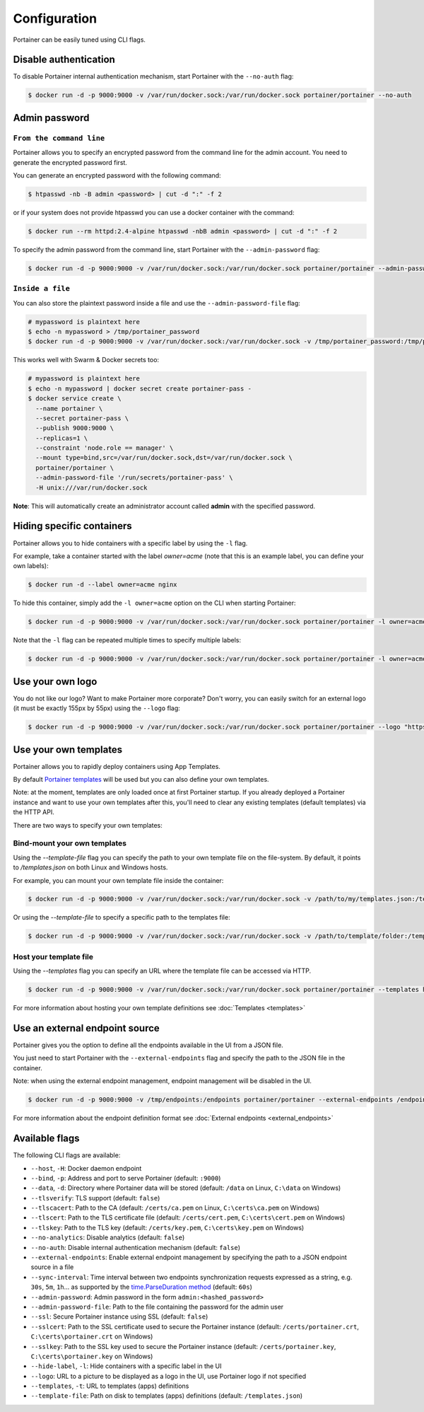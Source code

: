 =============
Configuration
=============

Portainer can be easily tuned using CLI flags.

Disable authentication
======================

To disable Portainer internal authentication mechanism, start Portainer with the ``--no-auth`` flag:

.. code-block:: bash

  $ docker run -d -p 9000:9000 -v /var/run/docker.sock:/var/run/docker.sock portainer/portainer --no-auth

Admin password
==============

``From the command line``
-------------------------

Portainer allows you to specify an encrypted password from the command line for the admin account. You need to generate the encrypted password first.

You can generate an encrypted password with the following command:

.. code-block:: bash

  $ htpasswd -nb -B admin <password> | cut -d ":" -f 2

or if your system does not provide htpasswd you can use a docker container with the command:

.. code-block:: bash

  $ docker run --rm httpd:2.4-alpine htpasswd -nbB admin <password> | cut -d ":" -f 2

To specify the admin password from the command line, start Portainer with the ``--admin-password`` flag:

.. code-block:: bash

  $ docker run -d -p 9000:9000 -v /var/run/docker.sock:/var/run/docker.sock portainer/portainer --admin-password '$2y$05$qFHAlNAH0A.6oCDe1/4W.ueCWC/iTfBMXIHBI97QYfMWlMCJ7N.a6'

``Inside a file``
-----------------

You can also store the plaintext password inside a file and use the ``--admin-password-file`` flag:

.. code-block:: bash

  # mypassword is plaintext here
  $ echo -n mypassword > /tmp/portainer_password
  $ docker run -d -p 9000:9000 -v /var/run/docker.sock:/var/run/docker.sock -v /tmp/portainer_password:/tmp/portainer_password portainer/portainer --admin-password-file /tmp/portainer_password

This works well with Swarm & Docker secrets too:

.. code-block:: bash

  # mypassword is plaintext here
  $ echo -n mypassword | docker secret create portainer-pass -
  $ docker service create \
    --name portainer \
    --secret portainer-pass \
    --publish 9000:9000 \
    --replicas=1 \
    --constraint 'node.role == manager' \
    --mount type=bind,src=/var/run/docker.sock,dst=/var/run/docker.sock \
    portainer/portainer \
    --admin-password-file '/run/secrets/portainer-pass' \
    -H unix:///var/run/docker.sock

**Note**: This will automatically create an administrator account called **admin** with the specified password.

Hiding specific containers
==========================

Portainer allows you to hide containers with a specific label by using the ``-l`` flag.

For example, take a container started with the label *owner=acme* (note that this is an example label, you can define your own labels):

.. code-block:: bash

  $ docker run -d --label owner=acme nginx

To hide this container, simply add the ``-l owner=acme`` option on the CLI when starting Portainer:

.. code-block:: bash

  $ docker run -d -p 9000:9000 -v /var/run/docker.sock:/var/run/docker.sock portainer/portainer -l owner=acme

Note that the ``-l`` flag can be repeated multiple times to specify multiple labels:

.. code-block:: bash

  $ docker run -d -p 9000:9000 -v /var/run/docker.sock:/var/run/docker.sock portainer/portainer -l owner=acme -l service=secret

Use your own logo
=================

You do not like our logo? Want to make Portainer more corporate? Don't worry, you can easily switch for an external logo (it must be exactly 155px by 55px) using the ``--logo`` flag:

.. code-block:: bash

  $ docker run -d -p 9000:9000 -v /var/run/docker.sock:/var/run/docker.sock portainer/portainer --logo "https://www.docker.com/sites/all/themes/docker/assets/images/brand-full.svg"

Use your own templates
======================

Portainer allows you to rapidly deploy containers using App Templates.

By default `Portainer templates <https://raw.githubusercontent.com/portainer/portainer/master/templates.json>`_ will be used but you can also define your own templates.

Note: at the moment, templates are only loaded once at first Portainer startup. If you already deployed a Portainer instance and want to use your own templates after this,
you'll need to clear any existing templates (default templates) via the HTTP API.

There are two ways to specify your own templates:

Bind-mount your own templates
-----------------------------

Using the `--template-file` flag you can specify the path to your own template file on the file-system. By default, it points to `/templates.json` on both Linux and Windows hosts.

For example, you can mount your own template file inside the container:

.. code-block:: bash

  $ docker run -d -p 9000:9000 -v /var/run/docker.sock:/var/run/docker.sock -v /path/to/my/templates.json:/templates.json portainer/portainer


Or using the `--template-file` to specify a specific path to the templates file:

.. code-block:: bash

  $ docker run -d -p 9000:9000 -v /var/run/docker.sock:/var/run/docker.sock -v /path/to/template/folder:/templates portainer/portainer --template-file /templates/templates.json


Host your template file
-----------------------

Using the `--templates` flag you can specify an URL where the template file can be accessed via HTTP.

.. code-block:: bash

  $ docker run -d -p 9000:9000 -v /var/run/docker.sock:/var/run/docker.sock portainer/portainer --templates http://my-host.my-domain/templates.json

For more information about hosting your own template definitions see :doc:`Templates <templates>`

Use an external endpoint source
===============================

Portainer gives you the option to define all the endpoints available in the UI from a JSON file.

You just need to start Portainer with the ``--external-endpoints`` flag and specify the path to the JSON file in the container.

Note: when using the external endpoint management, endpoint management will be disabled in the UI.

.. code-block:: bash

  $ docker run -d -p 9000:9000 -v /tmp/endpoints:/endpoints portainer/portainer --external-endpoints /endpoints/endpoints.json

For more information about the endpoint definition format see :doc:`External endpoints <external_endpoints>`

Available flags
===============

The following CLI flags are available:

* ``--host``, ``-H``: Docker daemon endpoint
* ``--bind``, ``-p``: Address and port to serve Portainer (default: ``:9000``)
* ``--data``, ``-d``: Directory where Portainer data will be stored (default: ``/data`` on Linux, ``C:\data`` on Windows)
* ``--tlsverify``: TLS support (default: ``false``)
* ``--tlscacert``: Path to the CA (default: ``/certs/ca.pem`` on Linux, ``C:\certs\ca.pem`` on Windows)
* ``--tlscert``: Path to the TLS certificate file (default: ``/certs/cert.pem``, ``C:\certs\cert.pem`` on Windows)
* ``--tlskey``: Path to the TLS key (default: ``/certs/key.pem``, ``C:\certs\key.pem`` on Windows)
* ``--no-analytics``: Disable analytics (default: ``false``)
* ``--no-auth``: Disable internal authentication mechanism (default: ``false``)
* ``--external-endpoints``: Enable external endpoint management by specifying the path to a JSON endpoint source in a file
* ``--sync-interval``: Time interval between two endpoints synchronization requests expressed as a string, e.g. ``30s``, ``5m``, ``1h``... as supported by the `time.ParseDuration method <https://golang.org/pkg/time/#ParseDuration>`_ (default: ``60s``)
* ``--admin-password``: Admin password in the form ``admin:<hashed_password>``
* ``--admin-password-file``: Path to the file containing the password for the admin user
* ``--ssl``: Secure Portainer instance using SSL (default: ``false``)
* ``--sslcert``: Path to the SSL certificate used to secure the Portainer instance (default: ``/certs/portainer.crt``, ``C:\certs\portainer.crt`` on Windows)
* ``--sslkey``: Path to the SSL key used to secure the Portainer instance (default: ``/certs/portainer.key``, ``C:\certs\portainer.key`` on Windows)
* ``--hide-label``, ``-l``: Hide containers with a specific label in the UI
* ``--logo``: URL to a picture to be displayed as a logo in the UI, use Portainer logo if not specified
* ``--templates``, ``-t``: URL to templates (apps) definitions
* ``--template-file``: Path on disk to templates (apps) definitions (default: ``/templates.json``)
